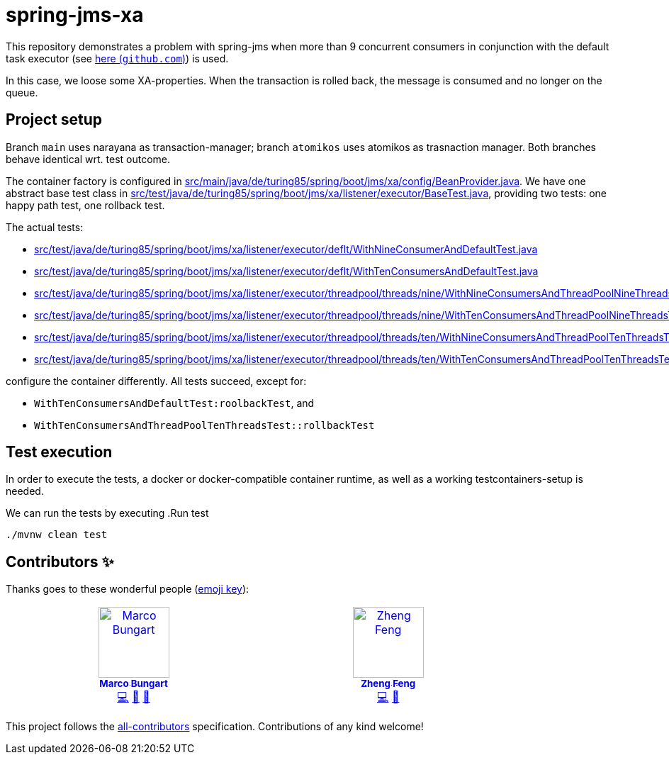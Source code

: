 = spring-jms-xa

This repository demonstrates a problem with spring-jms when more than 9 concurrent consumers in conjunction with the default task executor (see link:https://github.com/spring-projects/spring-framework/blob/ea52ecc5e08a14869ec351af38481c4008c8bcd8/spring-jms/src/main/java/org/springframework/jms/listener/DefaultMessageListenerContainer.java#L764-L768[here (`github.com`)]) is used.

In this case, we loose some XA-properties. When the transaction is rolled back, the message is consumed and no longer on the queue.

== Project setup
Branch `main` uses narayana as transaction-manager; branch `atomikos` uses atomikos as trasnaction manager. Both branches behave identical wrt. test outcome.

The container factory is configured in link:src/main/java/de/turing85/spring/boot/jms/xa/config/BeanProvider.java[]. We have one abstract base test class in link:src/test/java/de/turing85/spring/boot/jms/xa/listener/executor/BaseTest.java[], providing two tests: one happy path test, one rollback test.

The actual tests:

- link:src/test/java/de/turing85/spring/boot/jms/xa/listener/executor/deflt/WithNineConsumerAndDefaultTest.java[]
- link:src/test/java/de/turing85/spring/boot/jms/xa/listener/executor/deflt/WithTenConsumersAndDefaultTest.java[]
- link:src/test/java/de/turing85/spring/boot/jms/xa/listener/executor/threadpool/threads/nine/WithNineConsumersAndThreadPoolNineThreadsTest.java[]
- link:src/test/java/de/turing85/spring/boot/jms/xa/listener/executor/threadpool/threads/nine/WithTenConsumersAndThreadPoolNineThreadsTest.java[]
- link:src/test/java/de/turing85/spring/boot/jms/xa/listener/executor/threadpool/threads/ten/WithNineConsumersAndThreadPoolTenThreadsTest.java[]
- link:src/test/java/de/turing85/spring/boot/jms/xa/listener/executor/threadpool/threads/ten/WithTenConsumersAndThreadPoolTenThreadsTest.java[]

configure the container differently. All tests succeed, except for:

- `WithTenConsumersAndDefaultTest:roolbackTest`, and
- `WithTenConsumersAndThreadPoolTenThreadsTest::rollbackTest`

== Test execution
In order to execute the tests, a docker or docker-compatible container runtime, as well as a working testcontainers-setup is needed.

We can run the tests by executing
.Run test
[source, bash]
----
./mvnw clean test
----

== Contributors ✨

Thanks goes to these wonderful people (https://allcontributors.org/docs/en/emoji-key[emoji key]):

++++
<!-- ALL-CONTRIBUTORS-LIST:START - Do not remove or modify this section -->
<!-- prettier-ignore-start -->
<!-- markdownlint-disable -->
<table>
  <tbody>
    <tr>
      <td align="center" valign="top" width="14.28%"><a href="https://turing85.github.io"><img src="https://avatars.githubusercontent.com/u/32584495?v=4?s=100" width="100px;" alt="Marco Bungart"/><br /><sub><b>Marco Bungart</b></sub></a><br /><a href="#code-turing85" title="Code">💻</a> <a href="#maintenance-turing85" title="Maintenance">🚧</a> <a href="#doc-turing85" title="Documentation">📖</a></td>
      <td align="center" valign="top" width="14.28%"><a href="https://zhfeng.github.io/"><img src="https://avatars.githubusercontent.com/u/1246139?v=4?s=100" width="100px;" alt="Zheng Feng"/><br /><sub><b>Zheng Feng</b></sub></a><br /><a href="https://github.com/quarkiverse/quarkus-artemis/commits?author=zhfeng" title="Code">💻</a> <a href="#maintenance-zhfeng" title="Maintenance">🚧</a></td>
    </tr>
  </tbody>
</table>

<!-- markdownlint-restore -->
<!-- prettier-ignore-end -->

<!-- ALL-CONTRIBUTORS-LIST:END -->
++++

This project follows the link:https://github.com/all-contributors/all-contributors[all-contributors] specification. Contributions of any kind welcome!
